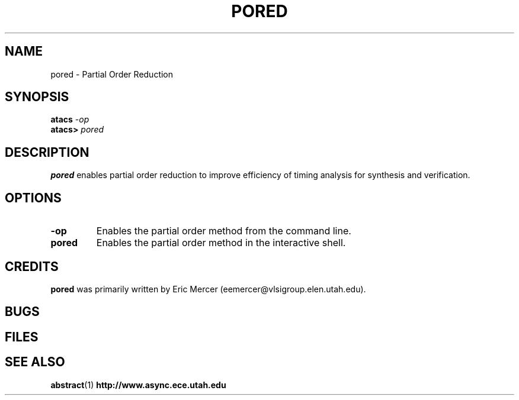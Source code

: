 .TH PORED 1 "30 September 2001" "" ""
.SH NAME
pored \- Partial Order Reduction
.SH SYNOPSIS
.nf
.BI atacs " -op"
.br
.BI atacs> " pored"
.fi
.SH DESCRIPTION
.B pored
enables partial order reduction to improve efficiency of timing analysis for
synthesis and verification.
.SH OPTIONS
.TP
.BI \-op
Enables the partial order method from the command line.
.TP
.BI pored
Enables the partial order method in the interactive shell.
.SH CREDITS
.B pored
was primarily written by Eric Mercer (eemercer@vlsigroup.elen.utah.edu).
.SH BUGS
.SH FILES
.SH "SEE ALSO"
.BR abstract (1)
.BR http://www.async.ece.utah.edu
